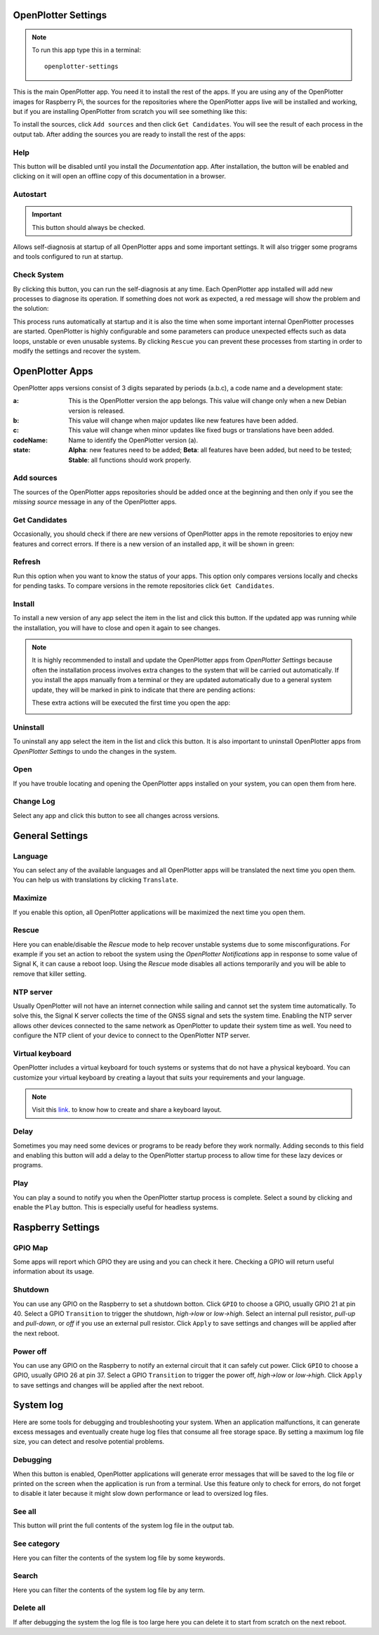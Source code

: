 .. _settings:

.. |opsettings| image:: img/openplotter-settings.png
.. |appssources| image:: img/sources.png
.. |appcandidates| image:: img/update.png
.. |mout| image:: img/output.png
.. |mhelp| image:: ../img/help.png
.. |mautostart| image:: img/autostart.png
.. |mcheck| image:: img/check.png
.. |GSrescue| image:: img/rescue.png
.. |opapps| image:: img/openplotter-24.png
.. |gsettings| image:: img/debian.png
.. |rsettings| image:: img/rpi.png
.. |slog| image:: img/log.png
.. |apprefresh| image:: img/refresh.png
.. |appinstall| image:: img/install.png
.. |appuninstall| image:: img/uninstall.png
.. |appopen| image:: img/open.png
.. |appchanges| image:: img/changelog.png
.. |GStranslate| image:: img/crowdin.png
.. |GSresize| image:: img/resize.png
.. |GSdelay| image:: img/delay.png
.. |GSplay| image:: img/play.png
.. |GSfile| image:: img/file.png
.. |GStime| image:: img/time.png
.. |GSkeyboard| image:: img/keyboard.png
.. |RSscreensaver| image:: img/screen.png
.. |RSgpio| image:: img/chip.png
.. |RSshutdown| image:: img/shutdown.png
.. |RSpoweroff| image:: img/poweroff.png
.. |RSapply| image:: img/apply.png
.. |SLbug| image:: img/bug.png
.. |SLall| image:: img/logsee.png
.. |SLcat| image:: img/logcategory.png
.. |SLsearch| image:: img/logsearch.png
.. |SLdelete| image:: img/logremove.png

|opsettings| OpenPlotter Settings
#################################

.. note::
	To run this app type this in a terminal:

	.. parsed-literal::

		openplotter-settings

This is the main OpenPlotter app. You need it to install the rest of the apps. If you are using any of the OpenPlotter images for Raspberry Pi, the sources for the repositories where the OpenPlotter apps live will be installed and working, but if you are installing OpenPlotter from scratch you will see something like this:

.. image:: img/settings1.png

To install the sources, click |appssources| ``Add sources`` and then click |appcandidates| ``Get Candidates``. You will see the result of each process in the |mout| output tab. After adding the sources you are ready to install the rest of the apps:

.. image:: img/settings2.png

|mhelp| Help
************

This button will be disabled until you install the *Documentation* app. After installation, the button will be enabled and clicking on it will open an offline copy of this documentation in a browser.

|mautostart| Autostart
**********************

.. important::
	This button should always be checked.

Allows self-diagnosis at startup of all OpenPlotter apps and some important settings. It will also trigger some programs and tools configured to run at startup.

|mcheck| Check System
*********************

By clicking this button, you can run the self-diagnosis at any time. Each OpenPlotter app installed will add new processes to diagnose its operation. If something does not work as expected, a red message will show the problem and the solution:

.. image:: img/settings4.png

This process runs automatically at startup and it is also the time when some important internal OpenPlotter processes are started. OpenPlotter is highly configurable and some parameters can produce unexpected effects such as data loops, unstable or even unusable systems. By clicking |GSrescue| ``Rescue`` you can prevent these processes from starting in order to modify the settings and recover the system. 

|opapps| OpenPlotter Apps
#########################

OpenPlotter apps versions consist of 3 digits separated by periods (a.b.c), a code name and a development state:

:a: This is the OpenPlotter version the app belongs. This value will change only when a new Debian version is released.
:b: This value will change when major updates like new features have been added.
:c: This value will change when minor updates like fixed bugs or translations have been added.
:codeName: Name to identify the OpenPlotter version (a).
:state: **Alpha**: new features need to be added; **Beta**: all features have been added, but need to be tested; **Stable**: all functions should work properly.

|appssources| Add sources
*************************

The sources of the OpenPlotter apps repositories should be added once at the beginning and then only if you see the *missing source* message in any of the OpenPlotter apps.

|appcandidates| Get Candidates
******************************

Occasionally, you should check if there are new versions of OpenPlotter apps in the remote repositories to enjoy new features and correct errors. If there is a new version of an installed app, it will be shown in green:

.. image:: img/settings5.png

|apprefresh| Refresh
********************

Run this option when you want to know the status of your apps. This option only compares versions locally and checks for pending tasks. To compare versions in the remote repositories click |appcandidates| ``Get Candidates``.

|appinstall| Install
********************

To install a new version of any app select the item in the list and click this button. If the updated app was running while the installation, you will have to close and open it again to see changes.

.. image:: img/settings6.png

.. note::
	It is highly recommended to install and update the OpenPlotter apps from *OpenPlotter Settings* because often the installation process involves extra changes to the system that will be carried out automatically. If you install the apps manually from a terminal or they are updated automatically due to a general system update, they will be marked in pink to indicate that there are pending actions:

	.. image:: img/settings7.png

	These extra actions will be executed the first time you open the app:

	.. image:: img/settings8.png

|appuninstall| Uninstall
************************

To uninstall any app select the item in the list and click this button. It is also important to uninstall OpenPlotter apps from *OpenPlotter Settings* to undo the changes in the system.

|appopen| Open
**************

If you have trouble locating and opening the OpenPlotter apps installed on your system, you can open them from here.

|appchanges| Change Log
***********************

Select any app and click this button to see all changes across versions.

|gsettings| General Settings
############################

.. image:: img/settings3.png

|GStranslate| Language
**********************

You can select any of the available languages and all OpenPlotter apps will be translated the next time you open them. You can help us with translations by clicking |GStranslate| ``Translate``.

|GSresize| Maximize
*******************

If you enable this option, all OpenPlotter applications will be maximized the next time you open them.

|GSrescue| Rescue
*****************

Here you can enable/disable the *Rescue* mode to help recover unstable systems due to some misconfigurations. For example if you set an action to reboot the system using the *OpenPlotter Notifications* app in response to some value of Signal K, it can cause a reboot loop. Using the *Rescue* mode disables all actions temporarily and you will be able to remove that killer setting.

|GStime| NTP server
*******************

Usually OpenPlotter will not have an internet connection while sailing and cannot set the system time automatically. To solve this, the Signal K server collects the time of the GNSS signal and sets the system time. Enabling the NTP server allows other devices connected to the same network as OpenPlotter to update their system time as well. You need to configure the NTP client of your device to connect to the OpenPlotter NTP server.

|GSkeyboard| Virtual keyboard
******************************

OpenPlotter includes a virtual keyboard for touch systems or systems that do not have a physical keyboard. You can customize your virtual keyboard by creating a layout that suits your requirements and your language.

.. image:: img/virtualKeyboard.png

.. note::
	Visit this `link <https://forum.openmarine.net/showthread.php?tid=4070>`_. to know how to create and share a keyboard layout.

|GSdelay| Delay
***************

Sometimes you may need some devices or programs to be ready before they work normally. Adding seconds to this field and enabling this button will add a delay to the OpenPlotter startup process to allow time for these lazy devices or programs.

|GSplay| Play
*************

You can play a sound to notify you when the OpenPlotter startup process is complete. Select a sound by clicking |GSfile| and enable the |GSplay| ``Play`` button. This is especially useful for headless systems.

|rsettings| Raspberry Settings
##############################

.. image:: img/settings9.png

|RSgpio| GPIO Map
*****************

Some apps will report which GPIO they are using and you can check it here. Checking a GPIO will return useful information about its usage.

.. image:: img/settings10.png

|RSshutdown| Shutdown
*********************

You can use any GPIO on the Raspberry to set a shutdown botton. Click |RSgpio| ``GPIO`` to choose a GPIO, usually GPIO 21 at pin 40. Select a GPIO ``Transition`` to trigger the shutdown, *high->low* or *low->high*. Select an internal pull resistor, *pull-up* and *pull-down*, or *off* if you use an external pull resistor. Click |RSapply| ``Apply`` to save settings and changes will be applied after the next reboot.

|RSpoweroff| Power off
**********************

You can use any GPIO on the Raspberry to notify an external circuit that it can safely cut power. Click |RSgpio| ``GPIO`` to choose a GPIO, usually GPIO 26 at pin 37. Select a GPIO ``Transition`` to trigger the power off, *high->low* or *low->high*. Click |RSapply| ``Apply`` to save settings and changes will be applied after the next reboot.

|slog| System log
#################

.. image:: img/settings11.png

Here are some tools for debugging and troubleshooting your system. When an application malfunctions, it can generate excess messages and eventually create huge log files that consume all free storage space. By setting a maximum log file size, you can detect and resolve potential problems.

|SLbug| Debugging
*****************

When this button is enabled, OpenPlotter applications will generate error messages that will be saved to the log file or printed on the screen when the application is run from a terminal. Use this feature only to check for errors, do not forget to disable it later because it might slow down performance or lead to oversized log files.

|SLall| See all
***************

This button will print the full contents of the system log file in the |mout| output tab.

|SLcat| See category
********************

Here you can filter the contents of the system log file by some keywords.

|SLsearch| Search
*****************

Here you can filter the contents of the system log file by any term.

|SLdelete| Delete all
*********************

If after debugging the system the log file is too large here you can delete it to start from scratch on the next reboot.
